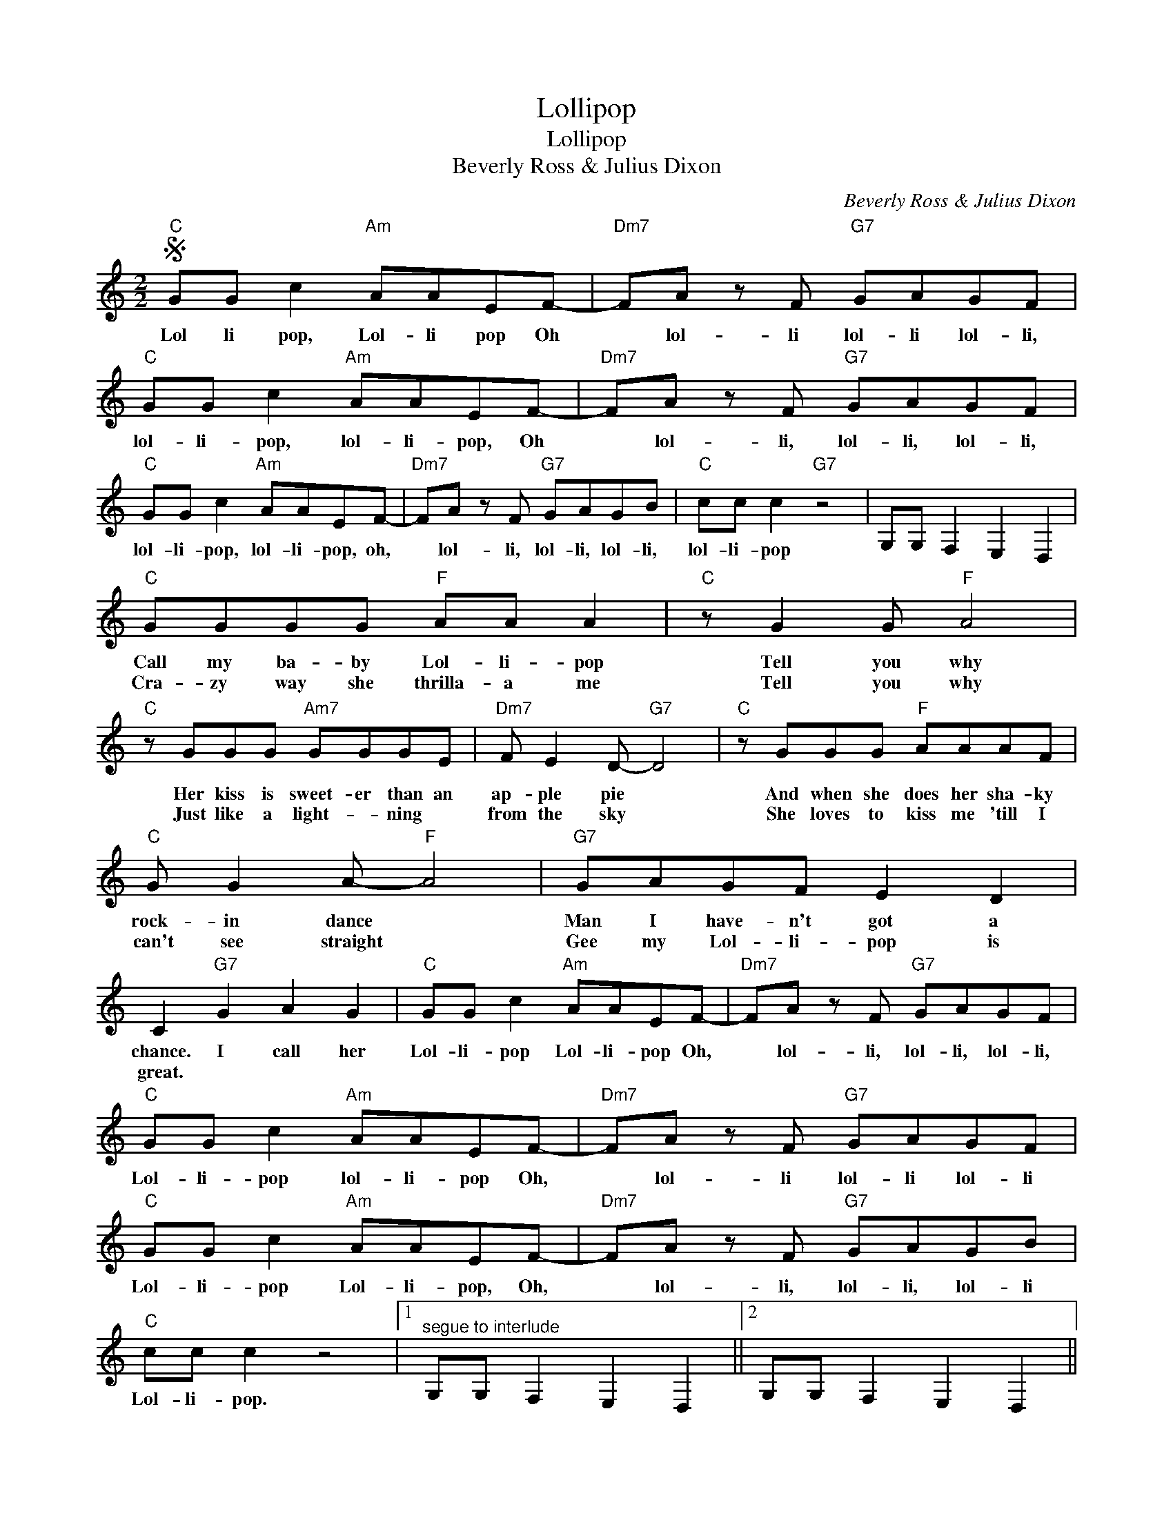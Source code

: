X:1
T:Lollipop
T:Lollipop
T:Beverly Ross & Julius Dixon
C:Beverly Ross & Julius Dixon
Z:All Rights Reserved
L:1/8
M:2/2
K:C
V:1 treble 
%%MIDI program 40
%%MIDI control 7 100
%%MIDI control 10 64
V:1
S"C" GG c2"Am" AAEF- |"Dm7" FA z F"G7" GAGF |"C" GG c2"Am" AAEF- |"Dm7" FA z F"G7" GAGF | %4
w: Lol li pop, Lol- li pop Oh|* lol- li lol- li lol- li,|lol- li- pop, lol- li- pop, Oh|* lol- li, lol- li, lol- li,|
w: ||||
"C" GG c2"Am" AAEF- |"Dm7" FA z F"G7" GAGB |"C" cc c2"G7" z4 | G,G, F,2 E,2 D,2 | %8
w: lol- li- pop, lol- li- pop, oh,|* lol- li, lol- li, lol- li,|lol- li- pop||
w: ||||
"C" GGGG"F" AA A2 |"C" z G2 G"F" A4 |"C" z GGG"Am7" GGGE |"Dm7" F E2 D-"G7" D4 |"C" z GGG"F" AAAF | %13
w: Call my ba- by Lol- li- pop|Tell you why|Her kiss is sweet- er than an|ap- ple pie *|And when she does her sha- ky|
w: Cra- zy way she thrilla- a me|Tell you why|Just like a light- * ning *|from the sky *|She loves to kiss me 'till I|
"C" G G2 A-"F" A4 |"G7" GAGF E2 D2 | C2"G7" G2 A2 G2 |"C" GG c2"Am" AAEF- |"Dm7" FA z F"G7" GAGF | %18
w: rock- in dance *|Man I have- n't got a|chance. I call her|Lol- li- pop Lol- li- pop Oh,|* lol- li, lol- li, lol- li,|
w: can't see straight *|Gee my Lol- li- pop is|great. * * *|||
"C" GG c2"Am" AAEF- |"Dm7" FA z F"G7" GAGF |"C" GG c2"Am" AAEF- |"Dm7" FA z F"G7" GAGB | %22
w: Lol- li- pop lol- li- pop Oh,|* lol- li lol- li lol- li|Lol- li- pop Lol- li- pop, Oh,|* lol- li, lol- li, lol- li|
w: ||||
"C" cc c2 z4 |1"^segue to interlude" G,G, F,2 E,2 D,2 ||2 G,G, F,2 E,2 D,2 || %25
w: Lol- li- pop.|||
w: |||
 C,2 z2"Cmaj7""^Fine" d4 |]"F""^Interlude" AA A2 A2 F2 | c B2 A- A4 |"C" GGGG"F" AA A2 |"C" A2 G6 | %30
w: |Sweet- er than can- dy|on a stick, *|Huck- le- ber- ry, cher- ry, or|lime; *|
w: |||||
"F" AAAA A2 F2 | c B2 A- A2 A2 |"D7" BB B2 z2 A2 |"G7" B2 A2 G2 F2!D.S.! |] %34
w: If you had a choice, she'd|be your pick, * But|Lol- li- pop is|mine.- * * *|
w: ||||

